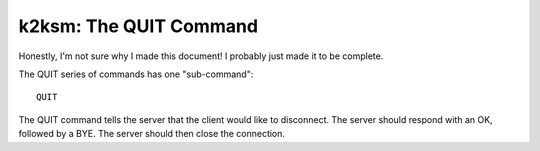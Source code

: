 =======================
k2ksm: The QUIT Command
=======================

Honestly, I'm not sure why I made this document!  I probably just made it to be complete.

The QUIT series of commands has one "sub-command"::

	QUIT

The QUIT command tells the server that the client would like to disconnect.  The server should respond with an OK, followed by a BYE.  The server should then close the connection.